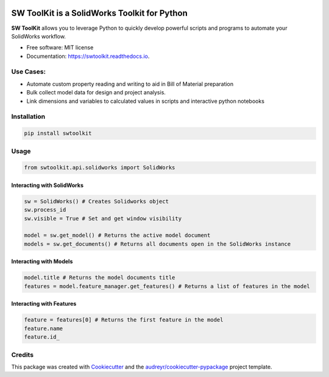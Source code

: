.. image:: docs/images/logo_swtoolkit.png
   :width: 300

.. image:: https://img.shields.io/pypi/v/swtoolkit.svg
        :target: https://pypi.python.org/pypi/swtoolkit

.. image:: https://img.shields.io/travis/Glutenberg/swtoolkit.svg
        :target: https://travis-ci.com/Glutenberg/swtoolkit

.. image:: https://readthedocs.org/projects/swtoolkit/badge/?version=latest
        :target: https://swtoolkit.readthedocs.io/en/latest/?badge=latest
        :alt: Documentation Status

.. image:: docs/images/intro_code.png
   :width: 600

SW ToolKit is a SolidWorks Toolkit for Python
=============================================
**SW ToolKit** allows you to leverage Python to quickly develop powerful scripts and programs to automate your SolidWorks workflow.

* Free software: MIT license
* Documentation: https://swtoolkit.readthedocs.io.

Use Cases:
----------
* Automate custom property reading and writing to aid in Bill of Material preparation
* Bulk collect model data for design and project analysis.
* Link dimensions and variables to calculated values in scripts and interactive python notebooks

Installation
------------
.. code-block:: bash

        pip install swtoolkit

Usage
-----
.. code-block:: python

        from swtoolkit.api.solidworks import SolidWorks
        
Interacting with SolidWorks
^^^^^^^^^^^^^^^^^^^^^^^^^^^
.. code-block:: python

        sw = SolidWorks() # Creates Solidworks object
        sw.process_id
        sw.visible = True # Set and get window visibility

        model = sw.get_model() # Returns the active model document
        models = sw.get_documents() # Returns all documents open in the SolidWorks instance

Interacting with Models
^^^^^^^^^^^^^^^^^^^^^^^
.. code-block:: python

        model.title # Returns the model documents title
        features = model.feature_manager.get_features() # Returns a list of features in the model

Interacting with Features
^^^^^^^^^^^^^^^^^^^^^^^^^
.. code-block:: python

        feature = features[0] # Returns the first feature in the model
        feature.name 
        feature.id_

.. Features
.. --------
.. Future
.. ^^^^^^

Credits
-------

This package was created with Cookiecutter_ and the `audreyr/cookiecutter-pypackage`_ project template.

.. _Cookiecutter: https://github.com/audreyr/cookiecutter
.. _`audreyr/cookiecutter-pypackage`: https://github.com/audreyr/cookiecutter-pypackage
